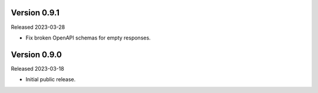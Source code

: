Version 0.9.1
-------------

Released 2023-03-28

- Fix broken OpenAPI schemas for empty responses.

Version 0.9.0
-------------

Released 2023-03-18

- Initial public release.
